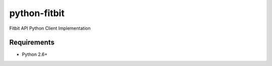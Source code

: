=============
python-fitbit
=============

Fitbit API Python Client Implementation

Requirements
============

* Python 2.6+  
